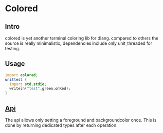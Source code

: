 #+OPTIONS: ^:nil
* Colored
  [[https://travis-ci.org/gizmomogwai/colored][https://travis-ci.org/gizmomogwai/colored.svg]][[https://codecov.io/gh/gizmomogwai/colored][https://codecov.io/gh/gizmomogwai/colored/branch/master/graph/badge.svg]][[https://gizmomogwai.github.io/colored/][https://img.shields.io/readthedocs/pip.svg]]
** Intro
colored is yet another terminal coloring lib for dlang. compared to
others the source is really minimalistic, dependencies include only
unit_threaded for testing.

** Usage
#+NAME: example
#+BEGIN_SRC D
import colored;
unittest {
  import std.stdio;
  writeln("test".green.onRed);
}
#+END_SRC

** [[https://gizmomogwai.github.io/colored/][Api]]
The api allows only setting a foreground and backgroundcolor
once. This is done by returning dedicated types after each operation.
